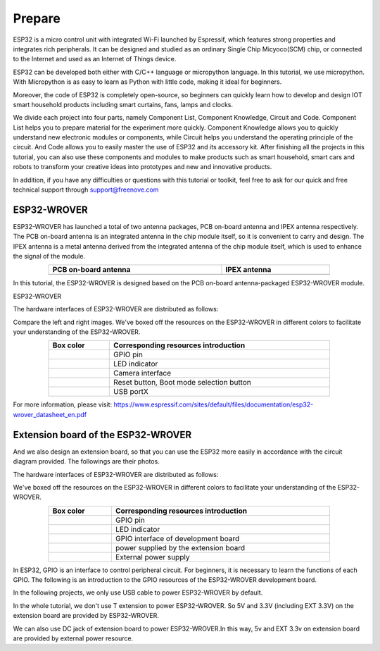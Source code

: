 ##############################################################################
Prepare
##############################################################################

ESP32 is a micro control unit with integrated Wi-Fi launched by Espressif, which features strong properties and integrates rich peripherals. It can be designed and studied as an ordinary Single Chip Micyoco(SCM) chip, or connected to the Internet and used as an Internet of Things device.

ESP32 can be developed both either with C/C++ language or micropython language. In this tutorial, we use micropython. With Micropython is as easy to learn as Python with little code, making it ideal for beginners.

Moreover, the code of ESP32 is completely open-source, so beginners can quickly learn how to develop and design IOT smart household products including smart curtains, fans, lamps and clocks.

We divide each project into four parts, namely Component List, Component Knowledge, Circuit and Code. Component List helps you to prepare material for the experiment more quickly. Component Knowledge allows you to quickly understand new electronic modules or components, while Circuit helps you understand the operating principle of the circuit. And Code allows you to easily master the use of ESP32 and its accessory kit. After finishing all the projects in this tutorial, you can also use these components and modules to make products such as smart household, smart cars and robots to transform your creative ideas into prototypes and new and innovative products.

In addition, if you have any difficulties or questions with this tutorial or toolkit, feel free to ask for our quick and free technical support through support@freenove.com

ESP32-WROVER
**************************************

ESP32-WROVER has launched a total of two antenna packages, PCB on-board antenna and IPEX antenna respectively. The PCB on-board antenna is an integrated antenna in the chip module itself, so it is convenient to carry and design. The IPEX antenna is a metal antenna derived from the integrated antenna of the chip module itself, which is used to enhance the signal of the module.

.. list-table:: 
   :width: 80%
   :header-rows: 1 
   :align: center
   
   * -  PCB on-board antenna 
     -  IPEX antenna
   
   * -  |Preface00|
     -  |Preface01| 
  
.. |Preface00| image:: ../_static/imgs/Preface/Preface00.png    
.. |Preface01| image:: ../_static/imgs/Preface/Preface01.png    

In this tutorial, the ESP32-WROVER is designed based on the PCB on-board antenna-packaged ESP32-WROVER module. 

ESP32-WROVER

.. image:: ../_static/imgs/Preface/Preface02.png
    :align: center

The hardware interfaces of ESP32-WROVER are distributed as follows:

.. image:: ../_static/imgs/Preface/Preface03.png
    :align: center

Compare the left and right images. We've boxed off the resources on the ESP32-WROVER in different colors to facilitate your understanding of the ESP32-WROVER.

.. list-table:: 
   :width: 80%
   :header-rows: 1 
   :align: center
   
   * -  Box color 
     -  Corresponding resources introduction

   * -  |Preface04|
     -  GPIO pin

   * -  |Preface05|
     -  LED indicator

   * -  |Preface06|
     -  Camera interface

   * -  |Preface07|
     -  Reset button, Boot mode selection button 

   * -  |Preface08|
     -  USB portX

.. |Preface04| image:: ../_static/imgs/Preface/Preface04.png   
.. |Preface05| image:: ../_static/imgs/Preface/Preface05.png 
.. |Preface06| image:: ../_static/imgs/Preface/Preface06.png 
.. |Preface07| image:: ../_static/imgs/Preface/Preface07.png 
.. |Preface08| image:: ../_static/imgs/Preface/Preface08.png 

.. image:: ../_static/imgs/Preface/Preface09.png
    :align: center

For more information, please visit: https://www.espressif.com/sites/default/files/documentation/esp32-wrover_datasheet_en.pdf

Extension board of the ESP32-WROVER
**********************************************
And we also design an extension board, so that you can use the ESP32 more easily in accordance with the circuit diagram provided. The followings are their photos. 

The hardware interfaces of ESP32-WROVER are distributed as follows:

.. image:: ../_static/imgs/Preface/Preface10.png
    :align: center

We've boxed off the resources on the ESP32-WROVER in different colors to facilitate your understanding of the ESP32-WROVER.

.. list-table:: 
   :width: 80%
   :header-rows: 1 
   :align: center
   
   * -  Box color 
     -  Corresponding resources introduction

   * -  |Preface11|
     -  GPIO pin

   * -  |Preface12|
     -  LED indicator

   * -  |Preface13|
     -  GPIO interface of development board

   * -  |Preface14|
     -  power supplied by the extension board 

   * -  |Preface15|
     -  External power supply

.. |Preface11| image:: ../_static/imgs/Preface/Preface11.png   
.. |Preface12| image:: ../_static/imgs/Preface/Preface12.png 
.. |Preface13| image:: ../_static/imgs/Preface/Preface13.png 
.. |Preface14| image:: ../_static/imgs/Preface/Preface14.png 
.. |Preface15| image:: ../_static/imgs/Preface/Preface15.png 

In ESP32, GPIO is an interface to control peripheral circuit. For beginners, it is necessary to learn the functions of each GPIO. The following is an introduction to the GPIO resources of the ESP32-WROVER development board.

In the following projects, we only use USB cable to power ESP32-WROVER by default.

In the whole tutorial, we don't use T extension to power ESP32-WROVER. So 5V and 3.3V (including EXT 3.3V) on the extension board are provided by ESP32-WROVER. 

We can also use DC jack of extension board to power ESP32-WROVER.In this way, 5v and EXT 3.3v on extension board are provided by external power resource.
